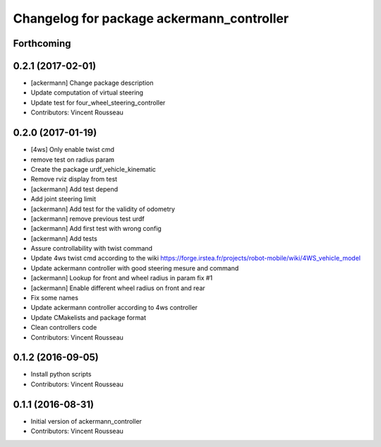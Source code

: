 ^^^^^^^^^^^^^^^^^^^^^^^^^^^^^^^^^^^^^^^^^^
Changelog for package ackermann_controller
^^^^^^^^^^^^^^^^^^^^^^^^^^^^^^^^^^^^^^^^^^

Forthcoming
-----------

0.2.1 (2017-02-01)
------------------
* [ackermann] Change package description
* Update computation of virtual steering
* Update test for four_wheel_steering_controller
* Contributors: Vincent Rousseau

0.2.0 (2017-01-19)
------------------
* [4ws] Only enable twist cmd
* remove test on radius param
* Create the package urdf_vehicle_kinematic
* Remove rviz display from test
* [ackermann] Add test depend
* Add joint steering limit
* [ackermann] Add test for the validity of odometry
* [ackermann] remove previous test urdf
* [ackermann] Add first test with wrong config
* [ackermann] Add tests
* Assure controllability with twist command
* Update 4ws twist cmd according to the wiki
  https://forge.irstea.fr/projects/robot-mobile/wiki/4WS_vehicle_model
* Update ackermann controller with good steering mesure and command
* [ackermann] Lookup for front and wheel radius in param fix #1
* [ackermann] Enable different wheel radius on front and rear
* Fix some names
* Update ackermann controller according to 4ws controller
* Update CMakelists and package format
* Clean controllers code
* Contributors: Vincent Rousseau

0.1.2 (2016-09-05)
------------------
* Install python scripts
* Contributors: Vincent Rousseau

0.1.1 (2016-08-31)
------------------
* Initial version of ackermann_controller
* Contributors: Vincent Rousseau
